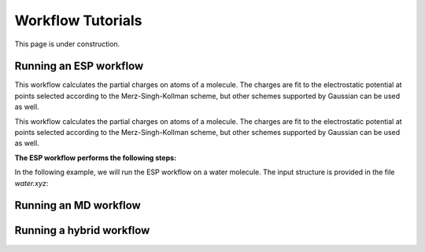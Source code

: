 ===================
Workflow Tutorials
===================

This page is under construction.

Running an ESP workflow
------------------------------
This workflow calculates the partial charges on atoms of a molecule. The charges are fit to the electrostatic potential at
points selected according to the Merz-Singh-Kollman scheme, but other schemes supported by Gaussian can be used as well.

This workflow calculates the partial charges on atoms of a molecule. The charges are fit to the electrostatic potential at
points selected according to the Merz-Singh-Kollman scheme, but other schemes supported by Gaussian can be used as well.

**The ESP workflow performs the following steps:**


.. mermaid::

    %%{
    init: {
        'theme': 'base',
        'themeVariables': {
        'primaryTextColor': 'black',
        'lineColor': 'lightgrey',
        'secondaryColor': 'pink',
        'tertiaryColor': 'lightgrey'
        }
    }
    }%%

    graph TD
        A[(Input Structure)] -->|Preprocessing| DFT
        DFT -->| | B[Geometry Optimization]
        B -->| | C[Frequency Calculation]
        C -->| | D[ESP Calculation]
        D -->|Postprocessing| E[(Output)]

        subgraph DFT
        B[Geometry Optimization]
        C[Frequency Calculation]
        D[ESP Calculation]
        end

        style A fill:#EBEBEB,stroke:#BB2528
        style DFT fill:#DDEEFF,stroke:#DDEEFF,font-weight:bold
        style B fill:#fff,stroke-dasharray: 5, 5, stroke:#BB2528
        style C fill:#fff,stroke-dasharray: 5, 5, stroke:#BB2528
        style D fill:#fff,stroke:#BB2528
        style E fill:#EBEBEB,stroke:#BB2528


In the following example, we will run the ESP workflow on a water molecule.
The input structure is provided in the file `water.xyz`:

.. code-block:: python
    :linenos:

    import os

    from fireworks import LaunchPad

    from mispr.gaussian.workflows.base.esp import get_esp_charges

    lpad = LaunchPad.auto_load()
    wf, _ = get_esp_charges(
        mol_operation_type="get_from_pubchem", # (1)!
        mol="monoglyme",
        format_chk=True,
        save_to_db=True,
        save_to_file=True,
        additional_prop_doc_fields={"solvent": "water"},
        tag="mispr_tutorial",
    )
    lpad.add_wf(wf)

.. code-annotations::
    1.
        :code:`mol_operation_type` refers to the operation to be performed on the input to process the molecule.

        In this example, we are requesting to directly retrieve the molecule from PubChem by prviding a
        common name for the molecule to be used as query criteria for searching the PubChem database via
        the :code:`mol` input argument. For a for list of supported :code:`mol_operation_type` and the corresponding
        :code:`mol`, refer to :doc:`installation guide <../installation/index>`.






Running an MD workflow
------------------------------


Running a hybrid workflow
------------------------------
